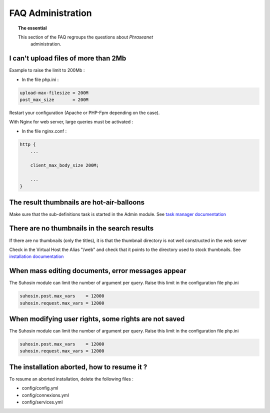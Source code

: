FAQ Administration
==================

.. topic:: The essential

    This section of the FAQ regroups the questions about *Phraseanet*
	administration.

I can't upload files of more than 2Mb
-------------------------------------

Example to raise the limit to 200Mb :

* In the file php.ini :

.. code-block:: bash

    upload-max-filesize = 200M
    post_max_size       = 200M

Restart your configuration (Apache or PHP-Fpm depending on the case).

With Nginx for web server, large queries must be activated :

* In the file nginx.conf :

.. code-block:: bash

    http {
        ...

        client_max_body_size 200M;

        ...
    }

The result thumbnails are hot-air-balloons
------------------------------------------

Make sure that the sub-definitions task is started in the Admin module. See
`task manager documentation </Admin/TaskManager>`_

There are no thumbnails in the search results
---------------------------------------------

If there are no thumbnails (only the titles), it is that the thumbnail directory
is not well constructed in the web server

Check in the Virtual Host the Alias "/web" and check that it points to the
directory used to stock thumbnails. See `installation documentation
</Admin/Install>`_

When mass editing documents, error messages appear
--------------------------------------------------

The Suhosin module can limit the number of argument per query.
Raise this limit in the configuration file php.ini

.. code-block:: bash

    suhosin.post.max_vars    = 12000
    suhosin.request.max_vars = 12000

When modifying user rights, some rights are not saved
-----------------------------------------------------

The Suhosin module can limit the number of argument per query.
Raise this limit in the configuration file php.ini

.. code-block:: bash

    suhosin.post.max_vars    = 12000
    suhosin.request.max_vars = 12000

The installation aborted, how to resume it ?
--------------------------------------------

To resume an aborted installation, delete the following files :

* config/config.yml
* config/connexions.yml
* config/services.yml
